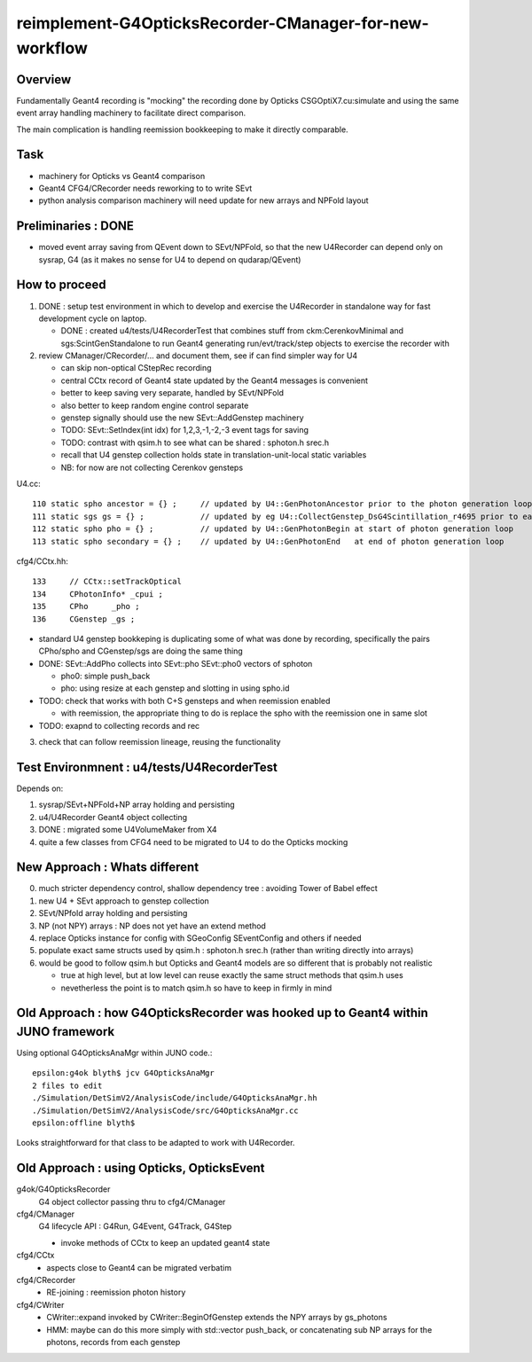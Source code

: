 reimplement-G4OpticksRecorder-CManager-for-new-workflow
==========================================================

Overview
---------

Fundamentally Geant4 recording is "mocking" the recording done by Opticks 
CSGOptiX7.cu:simulate and using the same event array handling machinery 
to facilitate direct comparison. 

The main complication is handling reemission bookkeeping
to make it directly comparable.  

Task
-----

* machinery for Opticks vs Geant4 comparison
* Geant4 CFG4/CRecorder needs reworking to to write SEvt
* python analysis comparison machinery will need update for new arrays and NPFold layout

Preliminaries : DONE
---------------------

* moved event array saving from QEvent down to SEvt/NPFold, 
  so that the new U4Recorder can depend only on sysrap, G4 
  (as it makes no sense for U4 to depend on qudarap/QEvent)

How to proceed
-----------------

1. DONE : setup test environment in which to develop and exercise the U4Recorder in standalone way 
   for fast development cycle on laptop.  

   * DONE : created u4/tests/U4RecorderTest that combines stuff from ckm:CerenkovMinimal and sgs:ScintGenStandalone 
     to run Geant4 generating run/evt/track/step objects to exercise the recorder with 

2. review CManager/CRecorder/... and document them, see if can find simpler way for U4 

   * can skip non-optical CStepRec recording 
   * central CCtx record of Geant4 state updated by the Geant4 messages is convenient
   * better to keep saving very separate, handled by SEvt/NPFold 
   * also better to keep random engine control separate 
   * genstep signally should use the new SEvt::AddGenstep machinery 
   * TODO: SEvt::SetIndex(int idx) for 1,2,3,-1,-2,-3 event tags for saving 

   * TODO: contrast with qsim.h to see what can be shared : sphoton.h srec.h    
   * recall that U4 genstep collection holds state in translation-unit-local static variables

   * NB: for now are not collecting Cerenkov gensteps 
  
 
U4.cc::

    110 static spho ancestor = {} ;     // updated by U4::GenPhotonAncestor prior to the photon generation loop(s)
    111 static sgs gs = {} ;            // updated by eg U4::CollectGenstep_DsG4Scintillation_r4695 prior to each photon generation loop 
    112 static spho pho = {} ;          // updated by U4::GenPhotonBegin at start of photon generation loop
    113 static spho secondary = {} ;    // updated by U4::GenPhotonEnd   at end of photon generation loop 

cfg4/CCtx.hh::

    133     // CCtx::setTrackOptical
    134     CPhotonInfo* _cpui ;  
    135     CPho     _pho ;
    136     CGenstep _gs ; 


* standard U4 genstep bookkeping is duplicating some of what was done by recording,  
  specifically the pairs CPho/spho and CGenstep/sgs are doing the same thing  

* DONE: SEvt::AddPho collects into SEvt::pho SEvt::pho0 vectors of sphoton 

  * pho0: simple push_back
  * pho: using resize at each genstep and slotting in using spho.id 

* TODO: check that works with both C+S gensteps and when reemission enabled 
  
  * with reemission, the appropriate thing to do is replace the spho with the reemission one in same slot    

* TODO: exapnd to collecting records and rec 
 

3. check that can follow reemission lineage, reusing the functionality 




Test Environmnent : u4/tests/U4RecorderTest 
------------------------------------------------

Depends on: 

1. sysrap/SEvt+NPFold+NP array holding and persisting 
2. u4/U4Recorder Geant4 object collecting 
3. DONE : migrated some U4VolumeMaker from X4
4. quite a few classes from CFG4 need to be migrated to U4 to do the Opticks mocking 


New Approach : Whats different
-------------------------------

0. much stricter dependency control, shallow dependency tree : avoiding Tower of Babel effect 
1. new U4 + SEvt approach to genstep collection
2. SEvt/NPfold array holding and persisting 
3. NP (not NPY) arrays : NP does not yet have an extend method 
4. replace Opticks instance for config with SGeoConfig SEventConfig and others if needed
5. populate exact same structs used by qsim.h : sphoton.h srec.h (rather than writing directly into arrays)
6. would be good to follow qsim.h but Opticks and Geant4 models are so different that is probably not realistic 

   * true at high level, but at low level can reuse exactly the same struct methods that qsim.h uses
   * nevetherless the point is to match qsim.h so have to keep in firmly in mind


Old Approach : how G4OpticksRecorder was hooked up to Geant4 within JUNO framework
------------------------------------------------------------------------------------

Using optional G4OpticksAnaMgr within JUNO code.::

    epsilon:g4ok blyth$ jcv G4OpticksAnaMgr
    2 files to edit
    ./Simulation/DetSimV2/AnalysisCode/include/G4OpticksAnaMgr.hh
    ./Simulation/DetSimV2/AnalysisCode/src/G4OpticksAnaMgr.cc
    epsilon:offline blyth$ 

Looks straightforward for that class to be adapted to work with U4Recorder. 


Old Approach : using Opticks, OpticksEvent
----------------------------------------------


g4ok/G4OpticksRecorder 
    G4 object collector passing thru to cfg4/CManager

cfg4/CManager
    G4 lifecycle API : G4Run, G4Event, G4Track, G4Step

    * invoke methods of CCtx to keep an updated geant4 state

cfg4/CCtx
    * aspects close to Geant4 can be migrated verbatim 
    
cfg4/CRecorder
    * RE-joining : reemission photon history 

cfg4/CWriter
    * CWriter::expand invoked by CWriter::BeginOfGenstep extends the NPY arrays by gs_photons
    * HMM: maybe can do this more simply with std::vector push_back, or concatenating sub NP arrays
      for the photons, records from each genstep 


